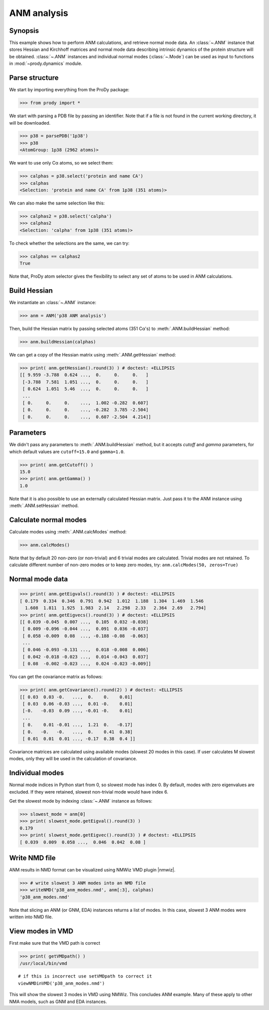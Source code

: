 .. _anm:

ANM analysis
===============================================================================

Synopsis
-------------------------------------------------------------------------------

This example shows how to perform ANM calculations, and retrieve
normal mode data.  An :class:`~.ANM` instance that stores Hessian and Kirchhoff
matrices and normal mode data describing intrinsic dynamics of the protein 
structure will be obtained.  :class:`~.ANM` instances and individual normal 
modes (:class:`~.Mode`) can be used as input to functions in 
:mod:`~prody.dynamics` module.


Parse structure
-------------------------------------------------------------------------------

We start by importing everything from the ProDy package:

>>> from prody import *

We start with parsing a PDB file by passing an identifier.
Note that if a file is not found in the current working directory, it will be 
downloaded.

>>> p38 = parsePDB('1p38')
>>> p38
<AtomGroup: 1p38 (2962 atoms)>

We want to use only Cα atoms, so we select them:

>>> calphas = p38.select('protein and name CA')
>>> calphas
<Selection: 'protein and name CA' from 1p38 (351 atoms)>

We can also make the same selection like this:

>>> calphas2 = p38.select('calpha')
>>> calphas2
<Selection: 'calpha' from 1p38 (351 atoms)>

To check whether the selections are the same, we can try:

>>> calphas == calphas2
True

Note that, ProDy atom selector gives the flexibility to select any set of atoms 
to be used in ANM  calculations.

Build Hessian
-------------------------------------------------------------------------------

We instantiate an :class:`~.ANM` instance:

>>> anm = ANM('p38 ANM analysis')

Then, build the Hessian matrix by passing selected atoms (351 Cα's)
to :meth:`.ANM.buildHessian` method:

>>> anm.buildHessian(calphas)

We can get a copy of the Hessian matrix using :meth:`.ANM.getHessian` method:

>>> print( anm.getHessian().round(3) ) # doctest: +ELLIPSIS
[[ 9.959 -3.788  0.624 ...,  0.     0.     0.   ]
 [-3.788  7.581  1.051 ...,  0.     0.     0.   ]
 [ 0.624  1.051  5.46  ...,  0.     0.     0.   ]
 ...
 [ 0.     0.     0.    ...,  1.002 -0.282  0.607]
 [ 0.     0.     0.    ..., -0.282  3.785 -2.504]
 [ 0.     0.     0.    ...,  0.607 -2.504  4.214]]

Parameters
-------------------------------------------------------------------------------

We didn't pass any parameters to :meth:`.ANM.buildHessian` method, but it 
accepts *cutoff* and *gamma* parameters, for which  default values are
``cutoff=15.0`` and ``gamma=1.0``.
 
>>> print( anm.getCutoff() )
15.0
>>> print( anm.getGamma() )
1.0

Note that it is also possible to use an externally calculated Hessian 
matrix. Just pass it to the ANM instance using :meth:`.ANM.setHessian` method.

Calculate normal modes
-------------------------------------------------------------------------------

Calculate modes using :meth:`.ANM.calcModes` method: 

>>> anm.calcModes()

Note that by default 20 non-zero (or non-trivial) and 6 trivial modes are
calculated. Trivial modes are not retained. To calculate different number
of non-zero modes or to keep zero modes, try: ``anm.calcModes(50, zeros=True)``

Normal mode data
-------------------------------------------------------------------------------

>>> print( anm.getEigvals().round(3) ) # doctest: +ELLIPSIS
[ 0.179  0.334  0.346  0.791  0.942  1.012  1.188  1.304  1.469  1.546
  1.608  1.811  1.925  1.983  2.14   2.298  2.33   2.364  2.69   2.794]
>>> print( anm.getEigvecs().round(3) ) # doctest: +ELLIPSIS
[[ 0.039 -0.045  0.007 ...,  0.105  0.032 -0.038]
 [ 0.009 -0.096 -0.044 ...,  0.091  0.036 -0.037]
 [ 0.058 -0.009  0.08  ..., -0.188 -0.08  -0.063]
 ...
 [ 0.046 -0.093 -0.131 ...,  0.018 -0.008  0.006]
 [ 0.042 -0.018 -0.023 ...,  0.014 -0.043  0.037]
 [ 0.08  -0.002 -0.023 ...,  0.024 -0.023 -0.009]]


You can get the covariance matrix as follows:

>>> print( anm.getCovariance().round(2) ) # doctest: +ELLIPSIS
[[ 0.03  0.03 -0.   ...,  0.    0.    0.01]
 [ 0.03  0.06 -0.03 ...,  0.01 -0.    0.01]
 [-0.   -0.03  0.09 ..., -0.01 -0.    0.01]
 ...
 [ 0.    0.01 -0.01 ...,  1.21  0.   -0.17]
 [ 0.   -0.   -0.   ...,  0.    0.41  0.38]
 [ 0.01  0.01  0.01 ..., -0.17  0.38  0.4 ]]

Covariance matrices are calculated using available modes (slowest 20 modes in
this case). If user calculates M slowest modes, only they will be used in the 
calculation of covariance.

Individual modes
-------------------------------------------------------------------------------

Normal mode indices in Python start from 0, so slowest mode has index 0. 
By default, modes with zero eigenvalues are excluded. If they were retained, 
slowest non-trivial mode would have index 6.

Get the slowest mode by indexing :class:`~.ANM` instance as follows:

>>> slowest_mode = anm[0]
>>> print( slowest_mode.getEigval().round(3) )
0.179
>>> print( slowest_mode.getEigvec().round(3) ) # doctest: +ELLIPSIS
[ 0.039  0.009  0.058 ...,  0.046  0.042  0.08 ]

Write NMD file
-------------------------------------------------------------------------------

ANM results in NMD format can be visualized using NMWiz VMD plugin |nmwiz|.


>>> # write slowest 3 ANM modes into an NMD file
>>> writeNMD('p38_anm_modes.nmd', anm[:3], calphas)
'p38_anm_modes.nmd'

Note that slicing an ANM (or GNM, EDA) instances returns a list of modes.
In this case, slowest 3 ANM modes were written into NMD file.

View modes in VMD
-------------------------------------------------------------------------------

First make sure that the VMD path is correct

>>> print( getVMDpath() )
/usr/local/bin/vmd

::

   # if this is incorrect use setVMDpath to correct it
   viewNMDinVMD('p38_anm_modes.nmd')

This will show the slowest 3 modes in VMD using NMWiz. This concludes ANM
example. Many of these apply to other NMA models, such as GNM and EDA instances.

